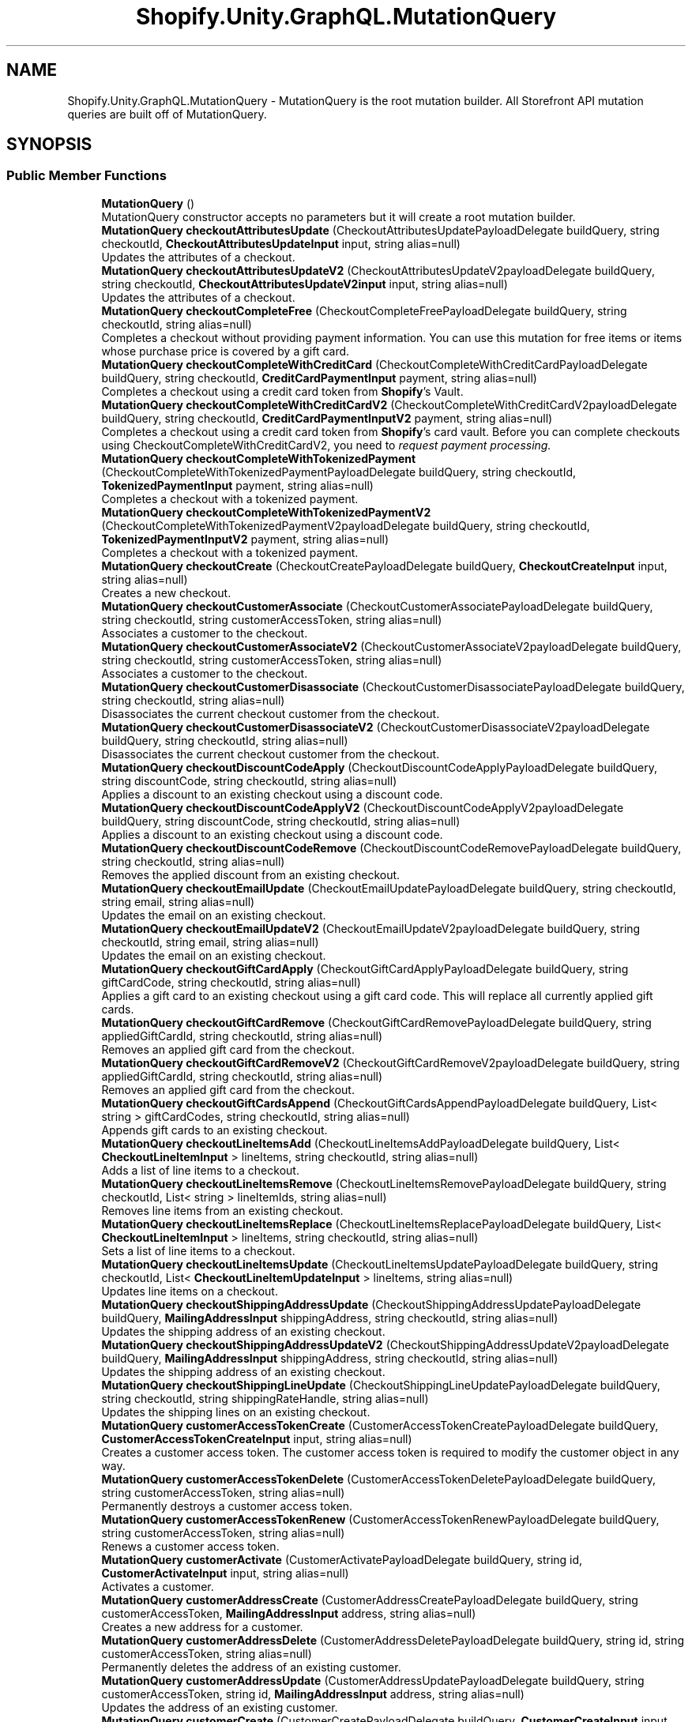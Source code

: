 .TH "Shopify.Unity.GraphQL.MutationQuery" 3 "Achroma" \" -*- nroff -*-
.ad l
.nh
.SH NAME
Shopify.Unity.GraphQL.MutationQuery \- MutationQuery is the root mutation builder\&. All Storefront API mutation queries are built off of MutationQuery\&.  

.SH SYNOPSIS
.br
.PP
.SS "Public Member Functions"

.in +1c
.ti -1c
.RI "\fBMutationQuery\fP ()"
.br
.RI "MutationQuery constructor accepts no parameters but it will create a root mutation builder\&. "
.ti -1c
.RI "\fBMutationQuery\fP \fBcheckoutAttributesUpdate\fP (CheckoutAttributesUpdatePayloadDelegate buildQuery, string checkoutId, \fBCheckoutAttributesUpdateInput\fP input, string alias=null)"
.br
.RI "Updates the attributes of a checkout\&. "
.ti -1c
.RI "\fBMutationQuery\fP \fBcheckoutAttributesUpdateV2\fP (CheckoutAttributesUpdateV2payloadDelegate buildQuery, string checkoutId, \fBCheckoutAttributesUpdateV2input\fP input, string alias=null)"
.br
.RI "Updates the attributes of a checkout\&. "
.ti -1c
.RI "\fBMutationQuery\fP \fBcheckoutCompleteFree\fP (CheckoutCompleteFreePayloadDelegate buildQuery, string checkoutId, string alias=null)"
.br
.RI "Completes a checkout without providing payment information\&. You can use this mutation for free items or items whose purchase price is covered by a gift card\&. "
.ti -1c
.RI "\fBMutationQuery\fP \fBcheckoutCompleteWithCreditCard\fP (CheckoutCompleteWithCreditCardPayloadDelegate buildQuery, string checkoutId, \fBCreditCardPaymentInput\fP payment, string alias=null)"
.br
.RI "Completes a checkout using a credit card token from \fBShopify\fP's Vault\&. "
.ti -1c
.RI "\fBMutationQuery\fP \fBcheckoutCompleteWithCreditCardV2\fP (CheckoutCompleteWithCreditCardV2payloadDelegate buildQuery, string checkoutId, \fBCreditCardPaymentInputV2\fP payment, string alias=null)"
.br
.RI "Completes a checkout using a credit card token from \fBShopify\fP's card vault\&. Before you can complete checkouts using CheckoutCompleteWithCreditCardV2, you need to \fC\fIrequest payment processing\fP\fP\&. "
.ti -1c
.RI "\fBMutationQuery\fP \fBcheckoutCompleteWithTokenizedPayment\fP (CheckoutCompleteWithTokenizedPaymentPayloadDelegate buildQuery, string checkoutId, \fBTokenizedPaymentInput\fP payment, string alias=null)"
.br
.RI "Completes a checkout with a tokenized payment\&. "
.ti -1c
.RI "\fBMutationQuery\fP \fBcheckoutCompleteWithTokenizedPaymentV2\fP (CheckoutCompleteWithTokenizedPaymentV2payloadDelegate buildQuery, string checkoutId, \fBTokenizedPaymentInputV2\fP payment, string alias=null)"
.br
.RI "Completes a checkout with a tokenized payment\&. "
.ti -1c
.RI "\fBMutationQuery\fP \fBcheckoutCreate\fP (CheckoutCreatePayloadDelegate buildQuery, \fBCheckoutCreateInput\fP input, string alias=null)"
.br
.RI "Creates a new checkout\&. "
.ti -1c
.RI "\fBMutationQuery\fP \fBcheckoutCustomerAssociate\fP (CheckoutCustomerAssociatePayloadDelegate buildQuery, string checkoutId, string customerAccessToken, string alias=null)"
.br
.RI "Associates a customer to the checkout\&. "
.ti -1c
.RI "\fBMutationQuery\fP \fBcheckoutCustomerAssociateV2\fP (CheckoutCustomerAssociateV2payloadDelegate buildQuery, string checkoutId, string customerAccessToken, string alias=null)"
.br
.RI "Associates a customer to the checkout\&. "
.ti -1c
.RI "\fBMutationQuery\fP \fBcheckoutCustomerDisassociate\fP (CheckoutCustomerDisassociatePayloadDelegate buildQuery, string checkoutId, string alias=null)"
.br
.RI "Disassociates the current checkout customer from the checkout\&. "
.ti -1c
.RI "\fBMutationQuery\fP \fBcheckoutCustomerDisassociateV2\fP (CheckoutCustomerDisassociateV2payloadDelegate buildQuery, string checkoutId, string alias=null)"
.br
.RI "Disassociates the current checkout customer from the checkout\&. "
.ti -1c
.RI "\fBMutationQuery\fP \fBcheckoutDiscountCodeApply\fP (CheckoutDiscountCodeApplyPayloadDelegate buildQuery, string discountCode, string checkoutId, string alias=null)"
.br
.RI "Applies a discount to an existing checkout using a discount code\&. "
.ti -1c
.RI "\fBMutationQuery\fP \fBcheckoutDiscountCodeApplyV2\fP (CheckoutDiscountCodeApplyV2payloadDelegate buildQuery, string discountCode, string checkoutId, string alias=null)"
.br
.RI "Applies a discount to an existing checkout using a discount code\&. "
.ti -1c
.RI "\fBMutationQuery\fP \fBcheckoutDiscountCodeRemove\fP (CheckoutDiscountCodeRemovePayloadDelegate buildQuery, string checkoutId, string alias=null)"
.br
.RI "Removes the applied discount from an existing checkout\&. "
.ti -1c
.RI "\fBMutationQuery\fP \fBcheckoutEmailUpdate\fP (CheckoutEmailUpdatePayloadDelegate buildQuery, string checkoutId, string email, string alias=null)"
.br
.RI "Updates the email on an existing checkout\&. "
.ti -1c
.RI "\fBMutationQuery\fP \fBcheckoutEmailUpdateV2\fP (CheckoutEmailUpdateV2payloadDelegate buildQuery, string checkoutId, string email, string alias=null)"
.br
.RI "Updates the email on an existing checkout\&. "
.ti -1c
.RI "\fBMutationQuery\fP \fBcheckoutGiftCardApply\fP (CheckoutGiftCardApplyPayloadDelegate buildQuery, string giftCardCode, string checkoutId, string alias=null)"
.br
.RI "Applies a gift card to an existing checkout using a gift card code\&. This will replace all currently applied gift cards\&. "
.ti -1c
.RI "\fBMutationQuery\fP \fBcheckoutGiftCardRemove\fP (CheckoutGiftCardRemovePayloadDelegate buildQuery, string appliedGiftCardId, string checkoutId, string alias=null)"
.br
.RI "Removes an applied gift card from the checkout\&. "
.ti -1c
.RI "\fBMutationQuery\fP \fBcheckoutGiftCardRemoveV2\fP (CheckoutGiftCardRemoveV2payloadDelegate buildQuery, string appliedGiftCardId, string checkoutId, string alias=null)"
.br
.RI "Removes an applied gift card from the checkout\&. "
.ti -1c
.RI "\fBMutationQuery\fP \fBcheckoutGiftCardsAppend\fP (CheckoutGiftCardsAppendPayloadDelegate buildQuery, List< string > giftCardCodes, string checkoutId, string alias=null)"
.br
.RI "Appends gift cards to an existing checkout\&. "
.ti -1c
.RI "\fBMutationQuery\fP \fBcheckoutLineItemsAdd\fP (CheckoutLineItemsAddPayloadDelegate buildQuery, List< \fBCheckoutLineItemInput\fP > lineItems, string checkoutId, string alias=null)"
.br
.RI "Adds a list of line items to a checkout\&. "
.ti -1c
.RI "\fBMutationQuery\fP \fBcheckoutLineItemsRemove\fP (CheckoutLineItemsRemovePayloadDelegate buildQuery, string checkoutId, List< string > lineItemIds, string alias=null)"
.br
.RI "Removes line items from an existing checkout\&. "
.ti -1c
.RI "\fBMutationQuery\fP \fBcheckoutLineItemsReplace\fP (CheckoutLineItemsReplacePayloadDelegate buildQuery, List< \fBCheckoutLineItemInput\fP > lineItems, string checkoutId, string alias=null)"
.br
.RI "Sets a list of line items to a checkout\&. "
.ti -1c
.RI "\fBMutationQuery\fP \fBcheckoutLineItemsUpdate\fP (CheckoutLineItemsUpdatePayloadDelegate buildQuery, string checkoutId, List< \fBCheckoutLineItemUpdateInput\fP > lineItems, string alias=null)"
.br
.RI "Updates line items on a checkout\&. "
.ti -1c
.RI "\fBMutationQuery\fP \fBcheckoutShippingAddressUpdate\fP (CheckoutShippingAddressUpdatePayloadDelegate buildQuery, \fBMailingAddressInput\fP shippingAddress, string checkoutId, string alias=null)"
.br
.RI "Updates the shipping address of an existing checkout\&. "
.ti -1c
.RI "\fBMutationQuery\fP \fBcheckoutShippingAddressUpdateV2\fP (CheckoutShippingAddressUpdateV2payloadDelegate buildQuery, \fBMailingAddressInput\fP shippingAddress, string checkoutId, string alias=null)"
.br
.RI "Updates the shipping address of an existing checkout\&. "
.ti -1c
.RI "\fBMutationQuery\fP \fBcheckoutShippingLineUpdate\fP (CheckoutShippingLineUpdatePayloadDelegate buildQuery, string checkoutId, string shippingRateHandle, string alias=null)"
.br
.RI "Updates the shipping lines on an existing checkout\&. "
.ti -1c
.RI "\fBMutationQuery\fP \fBcustomerAccessTokenCreate\fP (CustomerAccessTokenCreatePayloadDelegate buildQuery, \fBCustomerAccessTokenCreateInput\fP input, string alias=null)"
.br
.RI "Creates a customer access token\&. The customer access token is required to modify the customer object in any way\&. "
.ti -1c
.RI "\fBMutationQuery\fP \fBcustomerAccessTokenDelete\fP (CustomerAccessTokenDeletePayloadDelegate buildQuery, string customerAccessToken, string alias=null)"
.br
.RI "Permanently destroys a customer access token\&. "
.ti -1c
.RI "\fBMutationQuery\fP \fBcustomerAccessTokenRenew\fP (CustomerAccessTokenRenewPayloadDelegate buildQuery, string customerAccessToken, string alias=null)"
.br
.RI "Renews a customer access token\&. "
.ti -1c
.RI "\fBMutationQuery\fP \fBcustomerActivate\fP (CustomerActivatePayloadDelegate buildQuery, string id, \fBCustomerActivateInput\fP input, string alias=null)"
.br
.RI "Activates a customer\&. "
.ti -1c
.RI "\fBMutationQuery\fP \fBcustomerAddressCreate\fP (CustomerAddressCreatePayloadDelegate buildQuery, string customerAccessToken, \fBMailingAddressInput\fP address, string alias=null)"
.br
.RI "Creates a new address for a customer\&. "
.ti -1c
.RI "\fBMutationQuery\fP \fBcustomerAddressDelete\fP (CustomerAddressDeletePayloadDelegate buildQuery, string id, string customerAccessToken, string alias=null)"
.br
.RI "Permanently deletes the address of an existing customer\&. "
.ti -1c
.RI "\fBMutationQuery\fP \fBcustomerAddressUpdate\fP (CustomerAddressUpdatePayloadDelegate buildQuery, string customerAccessToken, string id, \fBMailingAddressInput\fP address, string alias=null)"
.br
.RI "Updates the address of an existing customer\&. "
.ti -1c
.RI "\fBMutationQuery\fP \fBcustomerCreate\fP (CustomerCreatePayloadDelegate buildQuery, \fBCustomerCreateInput\fP input, string alias=null)"
.br
.RI "Creates a new customer\&. "
.ti -1c
.RI "\fBMutationQuery\fP \fBcustomerDefaultAddressUpdate\fP (CustomerDefaultAddressUpdatePayloadDelegate buildQuery, string customerAccessToken, string addressId, string alias=null)"
.br
.RI "Updates the default address of an existing customer\&. "
.ti -1c
.RI "\fBMutationQuery\fP \fBcustomerRecover\fP (CustomerRecoverPayloadDelegate buildQuery, string email, string alias=null)"
.br
.RI "Sends a reset password email to the customer, as the first step in the reset password process\&. "
.ti -1c
.RI "\fBMutationQuery\fP \fBcustomerReset\fP (CustomerResetPayloadDelegate buildQuery, string id, \fBCustomerResetInput\fP input, string alias=null)"
.br
.RI "Resets a customer’s password with a token received from \fCCustomerRecover\fP\&. "
.ti -1c
.RI "\fBMutationQuery\fP \fBcustomerResetByUrl\fP (CustomerResetByUrlPayloadDelegate buildQuery, string resetUrl, string password, string alias=null)"
.br
.RI "Resets a customer’s password with the reset password url received from \fCCustomerRecover\fP\&. "
.ti -1c
.RI "\fBMutationQuery\fP \fBcustomerUpdate\fP (CustomerUpdatePayloadDelegate buildQuery, string customerAccessToken, \fBCustomerUpdateInput\fP customer, string alias=null)"
.br
.RI "Updates an existing customer\&. "
.ti -1c
.RI "override string \fBToString\fP ()"
.br
.RI "Will return a GraphQL query\&. "
.in -1c
.SH "Detailed Description"
.PP 
MutationQuery is the root mutation builder\&. All Storefront API mutation queries are built off of MutationQuery\&. 
.SH "Member Function Documentation"
.PP 
.SS "\fBMutationQuery\fP Shopify\&.Unity\&.GraphQL\&.MutationQuery\&.checkoutAttributesUpdate (CheckoutAttributesUpdatePayloadDelegate buildQuery, string checkoutId, \fBCheckoutAttributesUpdateInput\fP input, string alias = \fCnull\fP)"

.PP
Updates the attributes of a checkout\&. 
.PP
\fBDeprecated\fP
.RS 4
Use \fCcheckoutAttributesUpdateV2\fP instead 
.RE
.PP
\fBParameters\fP
.RS 4
\fIcheckoutId\fP The ID of the checkout\&. 
.br
\fIinput\fP The fields used to update a checkout's attributes\&. 
.RE
.PP

.SS "\fBMutationQuery\fP Shopify\&.Unity\&.GraphQL\&.MutationQuery\&.checkoutAttributesUpdateV2 (CheckoutAttributesUpdateV2payloadDelegate buildQuery, string checkoutId, \fBCheckoutAttributesUpdateV2input\fP input, string alias = \fCnull\fP)"

.PP
Updates the attributes of a checkout\&. 
.PP
\fBParameters\fP
.RS 4
\fIcheckoutId\fP The ID of the checkout\&. 
.br
\fIinput\fP The checkout attributes to update\&. 
.RE
.PP

.SS "\fBMutationQuery\fP Shopify\&.Unity\&.GraphQL\&.MutationQuery\&.checkoutCompleteFree (CheckoutCompleteFreePayloadDelegate buildQuery, string checkoutId, string alias = \fCnull\fP)"

.PP
Completes a checkout without providing payment information\&. You can use this mutation for free items or items whose purchase price is covered by a gift card\&. 
.PP
\fBParameters\fP
.RS 4
\fIcheckoutId\fP The ID of the checkout\&. 
.RE
.PP

.SS "\fBMutationQuery\fP Shopify\&.Unity\&.GraphQL\&.MutationQuery\&.checkoutCompleteWithCreditCard (CheckoutCompleteWithCreditCardPayloadDelegate buildQuery, string checkoutId, \fBCreditCardPaymentInput\fP payment, string alias = \fCnull\fP)"

.PP
Completes a checkout using a credit card token from \fBShopify\fP's Vault\&. 
.PP
\fBDeprecated\fP
.RS 4
Use \fCcheckoutCompleteWithCreditCardV2\fP instead 
.RE
.PP
\fBParameters\fP
.RS 4
\fIcheckoutId\fP The ID of the checkout\&. 
.br
\fIpayment\fP The credit card info to apply as a payment\&. 
.RE
.PP

.SS "\fBMutationQuery\fP Shopify\&.Unity\&.GraphQL\&.MutationQuery\&.checkoutCompleteWithCreditCardV2 (CheckoutCompleteWithCreditCardV2payloadDelegate buildQuery, string checkoutId, \fBCreditCardPaymentInputV2\fP payment, string alias = \fCnull\fP)"

.PP
Completes a checkout using a credit card token from \fBShopify\fP's card vault\&. Before you can complete checkouts using CheckoutCompleteWithCreditCardV2, you need to \fC\fIrequest payment processing\fP\fP\&. 
.PP
\fBParameters\fP
.RS 4
\fIcheckoutId\fP The ID of the checkout\&. 
.br
\fIpayment\fP The credit card info to apply as a payment\&. 
.RE
.PP

.SS "\fBMutationQuery\fP Shopify\&.Unity\&.GraphQL\&.MutationQuery\&.checkoutCompleteWithTokenizedPayment (CheckoutCompleteWithTokenizedPaymentPayloadDelegate buildQuery, string checkoutId, \fBTokenizedPaymentInput\fP payment, string alias = \fCnull\fP)"

.PP
Completes a checkout with a tokenized payment\&. 
.PP
\fBDeprecated\fP
.RS 4
Use \fCcheckoutCompleteWithTokenizedPaymentV2\fP instead 
.RE
.PP
\fBParameters\fP
.RS 4
\fIcheckoutId\fP The ID of the checkout\&. 
.br
\fIpayment\fP The info to apply as a tokenized payment\&. 
.RE
.PP

.SS "\fBMutationQuery\fP Shopify\&.Unity\&.GraphQL\&.MutationQuery\&.checkoutCompleteWithTokenizedPaymentV2 (CheckoutCompleteWithTokenizedPaymentV2payloadDelegate buildQuery, string checkoutId, \fBTokenizedPaymentInputV2\fP payment, string alias = \fCnull\fP)"

.PP
Completes a checkout with a tokenized payment\&. 
.PP
\fBDeprecated\fP
.RS 4
Use \fCcheckoutCompleteWithTokenizedPaymentV3\fP instead 
.RE
.PP
\fBParameters\fP
.RS 4
\fIcheckoutId\fP The ID of the checkout\&. 
.br
\fIpayment\fP The info to apply as a tokenized payment\&. 
.RE
.PP

.SS "\fBMutationQuery\fP Shopify\&.Unity\&.GraphQL\&.MutationQuery\&.checkoutCreate (CheckoutCreatePayloadDelegate buildQuery, \fBCheckoutCreateInput\fP input, string alias = \fCnull\fP)"

.PP
Creates a new checkout\&. 
.PP
\fBParameters\fP
.RS 4
\fIinput\fP The fields used to create a checkout\&. 
.RE
.PP

.SS "\fBMutationQuery\fP Shopify\&.Unity\&.GraphQL\&.MutationQuery\&.checkoutCustomerAssociate (CheckoutCustomerAssociatePayloadDelegate buildQuery, string checkoutId, string customerAccessToken, string alias = \fCnull\fP)"

.PP
Associates a customer to the checkout\&. 
.PP
\fBDeprecated\fP
.RS 4
Use \fCcheckoutCustomerAssociateV2\fP instead 
.RE
.PP
\fBParameters\fP
.RS 4
\fIcheckoutId\fP The ID of the checkout\&. 
.br
\fIcustomerAccessToken\fP The customer access token of the customer to associate\&. 
.RE
.PP

.SS "\fBMutationQuery\fP Shopify\&.Unity\&.GraphQL\&.MutationQuery\&.checkoutCustomerAssociateV2 (CheckoutCustomerAssociateV2payloadDelegate buildQuery, string checkoutId, string customerAccessToken, string alias = \fCnull\fP)"

.PP
Associates a customer to the checkout\&. 
.PP
\fBParameters\fP
.RS 4
\fIcheckoutId\fP The ID of the checkout\&. 
.br
\fIcustomerAccessToken\fP The customer access token of the customer to associate\&. 
.RE
.PP

.SS "\fBMutationQuery\fP Shopify\&.Unity\&.GraphQL\&.MutationQuery\&.checkoutCustomerDisassociate (CheckoutCustomerDisassociatePayloadDelegate buildQuery, string checkoutId, string alias = \fCnull\fP)"

.PP
Disassociates the current checkout customer from the checkout\&. 
.PP
\fBDeprecated\fP
.RS 4
Use \fCcheckoutCustomerDisassociateV2\fP instead 
.RE
.PP
\fBParameters\fP
.RS 4
\fIcheckoutId\fP The ID of the checkout\&. 
.RE
.PP

.SS "\fBMutationQuery\fP Shopify\&.Unity\&.GraphQL\&.MutationQuery\&.checkoutCustomerDisassociateV2 (CheckoutCustomerDisassociateV2payloadDelegate buildQuery, string checkoutId, string alias = \fCnull\fP)"

.PP
Disassociates the current checkout customer from the checkout\&. 
.PP
\fBParameters\fP
.RS 4
\fIcheckoutId\fP The ID of the checkout\&. 
.RE
.PP

.SS "\fBMutationQuery\fP Shopify\&.Unity\&.GraphQL\&.MutationQuery\&.checkoutDiscountCodeApply (CheckoutDiscountCodeApplyPayloadDelegate buildQuery, string discountCode, string checkoutId, string alias = \fCnull\fP)"

.PP
Applies a discount to an existing checkout using a discount code\&. 
.PP
\fBDeprecated\fP
.RS 4
Use \fCcheckoutDiscountCodeApplyV2\fP instead 
.RE
.PP
\fBParameters\fP
.RS 4
\fIdiscountCode\fP The discount code to apply to the checkout\&. 
.br
\fIcheckoutId\fP The ID of the checkout\&. 
.RE
.PP

.SS "\fBMutationQuery\fP Shopify\&.Unity\&.GraphQL\&.MutationQuery\&.checkoutDiscountCodeApplyV2 (CheckoutDiscountCodeApplyV2payloadDelegate buildQuery, string discountCode, string checkoutId, string alias = \fCnull\fP)"

.PP
Applies a discount to an existing checkout using a discount code\&. 
.PP
\fBParameters\fP
.RS 4
\fIdiscountCode\fP The discount code to apply to the checkout\&. 
.br
\fIcheckoutId\fP The ID of the checkout\&. 
.RE
.PP

.SS "\fBMutationQuery\fP Shopify\&.Unity\&.GraphQL\&.MutationQuery\&.checkoutDiscountCodeRemove (CheckoutDiscountCodeRemovePayloadDelegate buildQuery, string checkoutId, string alias = \fCnull\fP)"

.PP
Removes the applied discount from an existing checkout\&. 
.PP
\fBParameters\fP
.RS 4
\fIcheckoutId\fP The ID of the checkout\&. 
.RE
.PP

.SS "\fBMutationQuery\fP Shopify\&.Unity\&.GraphQL\&.MutationQuery\&.checkoutEmailUpdate (CheckoutEmailUpdatePayloadDelegate buildQuery, string checkoutId, string email, string alias = \fCnull\fP)"

.PP
Updates the email on an existing checkout\&. 
.PP
\fBDeprecated\fP
.RS 4
Use \fCcheckoutEmailUpdateV2\fP instead 
.RE
.PP
\fBParameters\fP
.RS 4
\fIcheckoutId\fP The ID of the checkout\&. 
.br
\fIemail\fP The email to update the checkout with\&. 
.RE
.PP

.SS "\fBMutationQuery\fP Shopify\&.Unity\&.GraphQL\&.MutationQuery\&.checkoutEmailUpdateV2 (CheckoutEmailUpdateV2payloadDelegate buildQuery, string checkoutId, string email, string alias = \fCnull\fP)"

.PP
Updates the email on an existing checkout\&. 
.PP
\fBParameters\fP
.RS 4
\fIcheckoutId\fP The ID of the checkout\&. 
.br
\fIemail\fP The email to update the checkout with\&. 
.RE
.PP

.SS "\fBMutationQuery\fP Shopify\&.Unity\&.GraphQL\&.MutationQuery\&.checkoutGiftCardApply (CheckoutGiftCardApplyPayloadDelegate buildQuery, string giftCardCode, string checkoutId, string alias = \fCnull\fP)"

.PP
Applies a gift card to an existing checkout using a gift card code\&. This will replace all currently applied gift cards\&. 
.PP
\fBDeprecated\fP
.RS 4
Use \fCcheckoutGiftCardsAppend\fP instead 
.RE
.PP
\fBParameters\fP
.RS 4
\fIgiftCardCode\fP The code of the gift card to apply on the checkout\&. 
.br
\fIcheckoutId\fP The ID of the checkout\&. 
.RE
.PP

.SS "\fBMutationQuery\fP Shopify\&.Unity\&.GraphQL\&.MutationQuery\&.checkoutGiftCardRemove (CheckoutGiftCardRemovePayloadDelegate buildQuery, string appliedGiftCardId, string checkoutId, string alias = \fCnull\fP)"

.PP
Removes an applied gift card from the checkout\&. 
.PP
\fBDeprecated\fP
.RS 4
Use \fCcheckoutGiftCardRemoveV2\fP instead 
.RE
.PP
\fBParameters\fP
.RS 4
\fIappliedGiftCardId\fP The ID of the Applied Gift Card to remove from the Checkout\&. 
.br
\fIcheckoutId\fP The ID of the checkout\&. 
.RE
.PP

.SS "\fBMutationQuery\fP Shopify\&.Unity\&.GraphQL\&.MutationQuery\&.checkoutGiftCardRemoveV2 (CheckoutGiftCardRemoveV2payloadDelegate buildQuery, string appliedGiftCardId, string checkoutId, string alias = \fCnull\fP)"

.PP
Removes an applied gift card from the checkout\&. 
.PP
\fBParameters\fP
.RS 4
\fIappliedGiftCardId\fP The ID of the Applied Gift Card to remove from the Checkout\&. 
.br
\fIcheckoutId\fP The ID of the checkout\&. 
.RE
.PP

.SS "\fBMutationQuery\fP Shopify\&.Unity\&.GraphQL\&.MutationQuery\&.checkoutGiftCardsAppend (CheckoutGiftCardsAppendPayloadDelegate buildQuery, List< string > giftCardCodes, string checkoutId, string alias = \fCnull\fP)"

.PP
Appends gift cards to an existing checkout\&. 
.PP
\fBParameters\fP
.RS 4
\fIgiftCardCodes\fP A list of gift card codes to append to the checkout\&. 
.br
\fIcheckoutId\fP The ID of the checkout\&. 
.RE
.PP

.SS "\fBMutationQuery\fP Shopify\&.Unity\&.GraphQL\&.MutationQuery\&.checkoutLineItemsAdd (CheckoutLineItemsAddPayloadDelegate buildQuery, List< \fBCheckoutLineItemInput\fP > lineItems, string checkoutId, string alias = \fCnull\fP)"

.PP
Adds a list of line items to a checkout\&. 
.PP
\fBParameters\fP
.RS 4
\fIlineItems\fP A list of line item objects to add to the checkout\&. 
.br
\fIcheckoutId\fP The ID of the checkout\&. 
.RE
.PP

.SS "\fBMutationQuery\fP Shopify\&.Unity\&.GraphQL\&.MutationQuery\&.checkoutLineItemsRemove (CheckoutLineItemsRemovePayloadDelegate buildQuery, string checkoutId, List< string > lineItemIds, string alias = \fCnull\fP)"

.PP
Removes line items from an existing checkout\&. 
.PP
\fBParameters\fP
.RS 4
\fIcheckoutId\fP The checkout on which to remove line items\&. 
.br
\fIlineItemIds\fP Line item ids to remove\&. 
.RE
.PP

.SS "\fBMutationQuery\fP Shopify\&.Unity\&.GraphQL\&.MutationQuery\&.checkoutLineItemsReplace (CheckoutLineItemsReplacePayloadDelegate buildQuery, List< \fBCheckoutLineItemInput\fP > lineItems, string checkoutId, string alias = \fCnull\fP)"

.PP
Sets a list of line items to a checkout\&. 
.PP
\fBParameters\fP
.RS 4
\fIlineItems\fP A list of line item objects to set on the checkout\&. 
.br
\fIcheckoutId\fP The ID of the checkout\&. 
.RE
.PP

.SS "\fBMutationQuery\fP Shopify\&.Unity\&.GraphQL\&.MutationQuery\&.checkoutLineItemsUpdate (CheckoutLineItemsUpdatePayloadDelegate buildQuery, string checkoutId, List< \fBCheckoutLineItemUpdateInput\fP > lineItems, string alias = \fCnull\fP)"

.PP
Updates line items on a checkout\&. 
.PP
\fBParameters\fP
.RS 4
\fIcheckoutId\fP The checkout on which to update line items\&. 
.br
\fIlineItems\fP Line items to update\&. 
.RE
.PP

.SS "\fBMutationQuery\fP Shopify\&.Unity\&.GraphQL\&.MutationQuery\&.checkoutShippingAddressUpdate (CheckoutShippingAddressUpdatePayloadDelegate buildQuery, \fBMailingAddressInput\fP shippingAddress, string checkoutId, string alias = \fCnull\fP)"

.PP
Updates the shipping address of an existing checkout\&. 
.PP
\fBDeprecated\fP
.RS 4
Use \fCcheckoutShippingAddressUpdateV2\fP instead 
.RE
.PP
\fBParameters\fP
.RS 4
\fIshippingAddress\fP The shipping address to where the line items will be shipped\&. 
.br
\fIcheckoutId\fP The ID of the checkout\&. 
.RE
.PP

.SS "\fBMutationQuery\fP Shopify\&.Unity\&.GraphQL\&.MutationQuery\&.checkoutShippingAddressUpdateV2 (CheckoutShippingAddressUpdateV2payloadDelegate buildQuery, \fBMailingAddressInput\fP shippingAddress, string checkoutId, string alias = \fCnull\fP)"

.PP
Updates the shipping address of an existing checkout\&. 
.PP
\fBParameters\fP
.RS 4
\fIshippingAddress\fP The shipping address to where the line items will be shipped\&. 
.br
\fIcheckoutId\fP The ID of the checkout\&. 
.RE
.PP

.SS "\fBMutationQuery\fP Shopify\&.Unity\&.GraphQL\&.MutationQuery\&.checkoutShippingLineUpdate (CheckoutShippingLineUpdatePayloadDelegate buildQuery, string checkoutId, string shippingRateHandle, string alias = \fCnull\fP)"

.PP
Updates the shipping lines on an existing checkout\&. 
.PP
\fBParameters\fP
.RS 4
\fIcheckoutId\fP The ID of the checkout\&. 
.br
\fIshippingRateHandle\fP A unique identifier to a Checkout’s shipping provider, price, and title combination, enabling the customer to select the availableShippingRates\&. 
.RE
.PP

.SS "\fBMutationQuery\fP Shopify\&.Unity\&.GraphQL\&.MutationQuery\&.customerAccessTokenCreate (CustomerAccessTokenCreatePayloadDelegate buildQuery, \fBCustomerAccessTokenCreateInput\fP input, string alias = \fCnull\fP)"

.PP
Creates a customer access token\&. The customer access token is required to modify the customer object in any way\&. 
.PP
\fBParameters\fP
.RS 4
\fIinput\fP The fields used to create a customer access token\&. 
.RE
.PP

.SS "\fBMutationQuery\fP Shopify\&.Unity\&.GraphQL\&.MutationQuery\&.customerAccessTokenDelete (CustomerAccessTokenDeletePayloadDelegate buildQuery, string customerAccessToken, string alias = \fCnull\fP)"

.PP
Permanently destroys a customer access token\&. 
.PP
\fBParameters\fP
.RS 4
\fIcustomerAccessToken\fP The access token used to identify the customer\&. 
.RE
.PP

.SS "\fBMutationQuery\fP Shopify\&.Unity\&.GraphQL\&.MutationQuery\&.customerAccessTokenRenew (CustomerAccessTokenRenewPayloadDelegate buildQuery, string customerAccessToken, string alias = \fCnull\fP)"

.PP
Renews a customer access token\&. Access token renewal must happen \fIbefore\fP a token expires\&. If a token has already expired, a new one should be created instead via \fCcustomerAccessTokenCreate\fP\&.
.PP
\fBParameters\fP
.RS 4
\fIcustomerAccessToken\fP The access token used to identify the customer\&. 
.RE
.PP

.SS "\fBMutationQuery\fP Shopify\&.Unity\&.GraphQL\&.MutationQuery\&.customerActivate (CustomerActivatePayloadDelegate buildQuery, string id, \fBCustomerActivateInput\fP input, string alias = \fCnull\fP)"

.PP
Activates a customer\&. 
.PP
\fBParameters\fP
.RS 4
\fIid\fP Specifies the customer to activate\&. 
.br
\fIinput\fP The fields used to activate a customer\&. 
.RE
.PP

.SS "\fBMutationQuery\fP Shopify\&.Unity\&.GraphQL\&.MutationQuery\&.customerAddressCreate (CustomerAddressCreatePayloadDelegate buildQuery, string customerAccessToken, \fBMailingAddressInput\fP address, string alias = \fCnull\fP)"

.PP
Creates a new address for a customer\&. 
.PP
\fBParameters\fP
.RS 4
\fIcustomerAccessToken\fP The access token used to identify the customer\&. 
.br
\fIaddress\fP The customer mailing address to create\&. 
.RE
.PP

.SS "\fBMutationQuery\fP Shopify\&.Unity\&.GraphQL\&.MutationQuery\&.customerAddressDelete (CustomerAddressDeletePayloadDelegate buildQuery, string id, string customerAccessToken, string alias = \fCnull\fP)"

.PP
Permanently deletes the address of an existing customer\&. 
.PP
\fBParameters\fP
.RS 4
\fIid\fP Specifies the address to delete\&. 
.br
\fIcustomerAccessToken\fP The access token used to identify the customer\&. 
.RE
.PP

.SS "\fBMutationQuery\fP Shopify\&.Unity\&.GraphQL\&.MutationQuery\&.customerAddressUpdate (CustomerAddressUpdatePayloadDelegate buildQuery, string customerAccessToken, string id, \fBMailingAddressInput\fP address, string alias = \fCnull\fP)"

.PP
Updates the address of an existing customer\&. 
.PP
\fBParameters\fP
.RS 4
\fIcustomerAccessToken\fP The access token used to identify the customer\&. 
.br
\fIid\fP Specifies the customer address to update\&. 
.br
\fIaddress\fP The customer’s mailing address\&. 
.RE
.PP

.SS "\fBMutationQuery\fP Shopify\&.Unity\&.GraphQL\&.MutationQuery\&.customerCreate (CustomerCreatePayloadDelegate buildQuery, \fBCustomerCreateInput\fP input, string alias = \fCnull\fP)"

.PP
Creates a new customer\&. 
.PP
\fBParameters\fP
.RS 4
\fIinput\fP The fields used to create a new customer\&. 
.RE
.PP

.SS "\fBMutationQuery\fP Shopify\&.Unity\&.GraphQL\&.MutationQuery\&.customerDefaultAddressUpdate (CustomerDefaultAddressUpdatePayloadDelegate buildQuery, string customerAccessToken, string addressId, string alias = \fCnull\fP)"

.PP
Updates the default address of an existing customer\&. 
.PP
\fBParameters\fP
.RS 4
\fIcustomerAccessToken\fP The access token used to identify the customer\&. 
.br
\fIaddressId\fP ID of the address to set as the new default for the customer\&. 
.RE
.PP

.SS "\fBMutationQuery\fP Shopify\&.Unity\&.GraphQL\&.MutationQuery\&.customerRecover (CustomerRecoverPayloadDelegate buildQuery, string email, string alias = \fCnull\fP)"

.PP
Sends a reset password email to the customer, as the first step in the reset password process\&. 
.PP
\fBParameters\fP
.RS 4
\fIemail\fP The email address of the customer to recover\&. 
.RE
.PP

.SS "\fBMutationQuery\fP Shopify\&.Unity\&.GraphQL\&.MutationQuery\&.customerReset (CustomerResetPayloadDelegate buildQuery, string id, \fBCustomerResetInput\fP input, string alias = \fCnull\fP)"

.PP
Resets a customer’s password with a token received from \fCCustomerRecover\fP\&. 
.PP
\fBParameters\fP
.RS 4
\fIid\fP Specifies the customer to reset\&. 
.br
\fIinput\fP The fields used to reset a customer’s password\&. 
.RE
.PP

.SS "\fBMutationQuery\fP Shopify\&.Unity\&.GraphQL\&.MutationQuery\&.customerResetByUrl (CustomerResetByUrlPayloadDelegate buildQuery, string resetUrl, string password, string alias = \fCnull\fP)"

.PP
Resets a customer’s password with the reset password url received from \fCCustomerRecover\fP\&. 
.PP
\fBParameters\fP
.RS 4
\fIresetUrl\fP The customer's reset password url\&. 
.br
\fIpassword\fP New password that will be set as part of the reset password process\&. 
.RE
.PP

.SS "\fBMutationQuery\fP Shopify\&.Unity\&.GraphQL\&.MutationQuery\&.customerUpdate (CustomerUpdatePayloadDelegate buildQuery, string customerAccessToken, \fBCustomerUpdateInput\fP customer, string alias = \fCnull\fP)"

.PP
Updates an existing customer\&. 
.PP
\fBParameters\fP
.RS 4
\fIcustomerAccessToken\fP The access token used to identify the customer\&. 
.br
\fIcustomer\fP The customer object input\&. 
.RE
.PP


.SH "Author"
.PP 
Generated automatically by Doxygen for Achroma from the source code\&.
